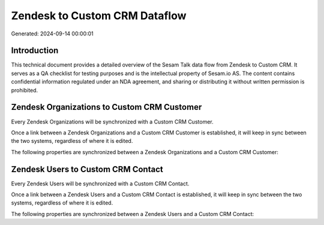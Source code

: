 ==============================
Zendesk to Custom CRM Dataflow
==============================

Generated: 2024-09-14 00:00:01

Introduction
------------

This technical document provides a detailed overview of the Sesam Talk data flow from Zendesk to Custom CRM. It serves as a QA checklist for testing purposes and is the intellectual property of Sesam.io AS. The content contains confidential information regulated under an NDA agreement, and sharing or distributing it without written permission is prohibited.

Zendesk Organizations to Custom CRM Customer
--------------------------------------------
Every Zendesk Organizations will be synchronized with a Custom CRM Customer.

Once a link between a Zendesk Organizations and a Custom CRM Customer is established, it will keep in sync between the two systems, regardless of where it is edited.

The following properties are synchronized between a Zendesk Organizations and a Custom CRM Customer:

.. list-table::
   :header-rows: 1

   * - Zendesk Organizations Property
     - Custom CRM Customer Property
     - Custom CRM Data Type


Zendesk Users to Custom CRM Contact
-----------------------------------
Every Zendesk Users will be synchronized with a Custom CRM Contact.

Once a link between a Zendesk Users and a Custom CRM Contact is established, it will keep in sync between the two systems, regardless of where it is edited.

The following properties are synchronized between a Zendesk Users and a Custom CRM Contact:

.. list-table::
   :header-rows: 1

   * - Zendesk Users Property
     - Custom CRM Contact Property
     - Custom CRM Data Type

